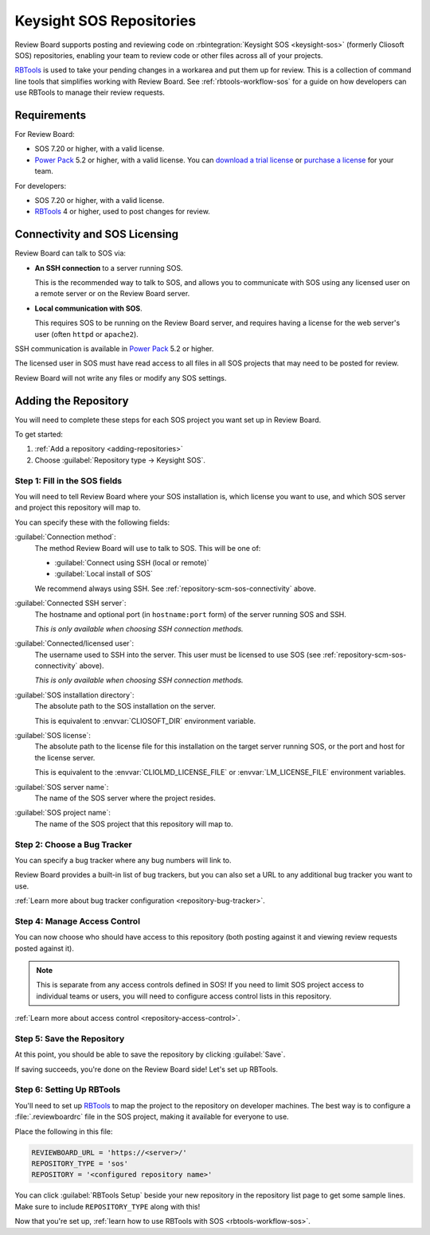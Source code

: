 .. _repository-scm-sos:

=========================
Keysight SOS Repositories
=========================

Review Board supports posting and reviewing code on
:rbintegration:`Keysight SOS <keysight-sos>` (formerly Cliosoft SOS)
repositories, enabling your team to review code or other files across
all of your projects.

RBTools_ is used to take your pending changes in a workarea and put them up
for review. This is a collection of command line tools that simplifies
working with Review Board. See :ref:`rbtools-workflow-sos` for a guide on how
developers can use RBTools to manage their review requests.


.. _RBTools: https://www.reviewboard.org/downloads/rbtools/


Requirements
============

For Review Board:

* SOS 7.20 or higher, with a valid license.

* `Power Pack`_ 5.2 or higher, with a valid license. You can `download a trial
  license`_ or `purchase a license`_ for your team.

For developers:

* SOS 7.20 or higher, with a valid license.

* RBTools_ 4 or higher, used to post changes for review.


.. _Power Pack: https://www.reviewboard.org/powerpack/
.. _download a trial license: https://www.reviewboard.org/powerpack/trial/
.. _purchase a license: https://www.reviewboard.org/powerpack/purchase/


.. _repository-scm-sos-connectivity:

Connectivity and SOS Licensing
==============================

Review Board can talk to SOS via:

* **An SSH connection** to a server running SOS.

  This is the recommended way to talk to SOS, and allows you to communicate
  with SOS using any licensed user on a remote server or on the Review Board
  server.

* **Local communication with SOS**.

  This requires SOS to be running on the Review Board server, and requires
  having a license for the web server's user (often ``httpd`` or ``apache2``).

SSH communication is available in `Power Pack`_ 5.2 or higher.

The licensed user in SOS must have read access to all files in all SOS
projects that may need to be posted for review.

Review Board will not write any files or modify any SOS settings.


.. _repository-scm-sos-add-repository:

Adding the Repository
=====================

You will need to complete these steps for each SOS project you want set up in
Review Board.

To get started:

1. :ref:`Add a repository <adding-repositories>`

2. Choose :guilabel:`Repository type -> Keysight SOS`.


.. _repository-scm-sos-fields:

Step 1: Fill in the SOS fields
------------------------------

You will need to tell Review Board where your SOS installation is, which
license you want to use, and which SOS server and project this repository will
map to.

You can specify these with the following fields:

:guilabel:`Connection method`:
    The method Review Board will use to talk to SOS. This will be one of:

    * :guilabel:`Connect using SSH (local or remote)`

    * :guilabel:`Local install of SOS`

    We recommend always using SSH. See :ref:`repository-scm-sos-connectivity`
    above.

:guilabel:`Connected SSH server`:
    The hostname and optional port (in ``hostname:port`` form) of the
    server running SOS and SSH.

    *This is only available when choosing SSH connection methods.*

:guilabel:`Connected/licensed user`:
    The username used to SSH into the server. This user must be licensed to
    use SOS (see :ref:`repository-scm-sos-connectivity` above).

    *This is only available when choosing SSH connection methods.*

:guilabel:`SOS installation directory`:
    The absolute path to the SOS installation on the server.

    This is equivalent to :envvar:`CLIOSOFT_DIR` environment variable.

:guilabel:`SOS license`:
    The absolute path to the license file for this installation on the
    target server running SOS, or the port and host for the license server.

    This is equivalent to the :envvar:`CLIOLMD_LICENSE_FILE` or
    :envvar:`LM_LICENSE_FILE` environment variables.

:guilabel:`SOS server name`:
    The name of the SOS server where the project resides.

:guilabel:`SOS project name`:
    The name of the SOS project that this repository will map to.


.. _repository-scm-sos-bug-tracker:

Step 2: Choose a Bug Tracker
----------------------------

You can specify a bug tracker where any bug numbers will link to.

Review Board provides a built-in list of bug trackers, but you can also set
a URL to any additional bug tracker you want to use.

:ref:`Learn more about bug tracker configuration <repository-bug-tracker>`.


.. _repository-scm-sos-access-control:

Step 4: Manage Access Control
-----------------------------

You can now choose who should have access to this repository (both posting
against it and viewing review requests posted against it).

.. note::

   This is separate from any access controls defined in SOS! If you need to
   limit SOS project access to individual teams or users, you will need to
   configure access control lists in this repository.

:ref:`Learn more about access control <repository-access-control>`.


Step 5: Save the Repository
---------------------------

At this point, you should be able to save the repository by clicking
:guilabel:`Save`.

If saving succeeds, you're done on the Review Board side! Let's set up
RBTools.


Step 6: Setting Up RBTools
--------------------------

You'll need to set up RBTools_ to map the project to the repository on
developer machines. The best way is to configure a :file:`.reviewboardrc` file
in the SOS project, making it available for everyone to use.

Place the following in this file:

.. code-block:: python

   REVIEWBOARD_URL = 'https://<server>/'
   REPOSITORY_TYPE = 'sos'
   REPOSITORY = '<configured repository name>'

You can click :guilabel:`RBTools Setup` beside your new repository in the
repository list page to get some sample lines. Make sure to include
``REPOSITORY_TYPE`` along with this!

Now that you're set up, :ref:`learn how to use RBTools with SOS
<rbtools-workflow-sos>`.

